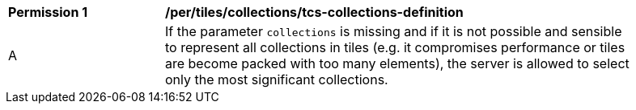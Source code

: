 [[per_tiles_collections_tcs-collections-definition]]
[width="90%",cols="2,6a"]
|===
^|*Permission {counter:per-id}* |*/per/tiles/collections/tcs-collections-definition*
^|A |If the parameter `collections` is missing and if it is not possible and sensible to represent all collections in tiles (e.g. it compromises performance or tiles are become packed with too many elements), the server is allowed to select only the most significant collections.
|===
